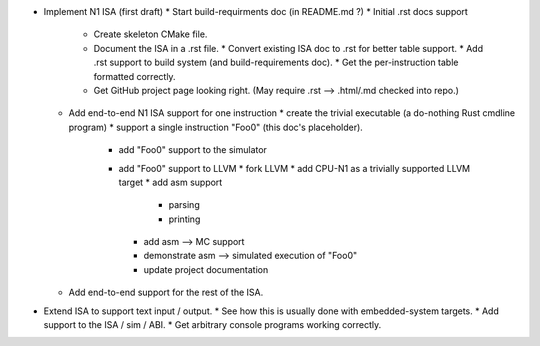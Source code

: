 * Implement N1 ISA (first draft)
  * Start build-requirments doc (in README.md ?)
  * Initial .rst docs support
    * Create skeleton CMake file.
    * Document the ISA in a .rst file.
      * Convert existing ISA doc to .rst for better table support.
      * Add .rst support to build system (and build-requirements doc).
      * Get the per-instruction table formatted correctly.
    * Get GitHub project page looking right. (May require .rst --> .html/.md checked into repo.)
  * Add end-to-end N1 ISA support for one instruction
    * create the trivial executable (a do-nothing Rust cmdline program)
    * support a single instruction "Foo0" (this doc's placeholder).
      * add "Foo0" support to the simulator
      * add "Foo0" support to LLVM
        * fork LLVM
        * add CPU-N1 as a trivially supported LLVM target
        * add asm support
          * parsing
          * printing
        * add asm --> MC support
        * demonstrate asm --> simulated execution of "Foo0"
        * update project documentation
  * Add end-to-end support for the rest of the ISA.
* Extend ISA to support text input / output.
  * See how this is usually done with embedded-system targets.
  * Add support to the ISA / sim / ABI.
  * Get arbitrary console programs working correctly.

